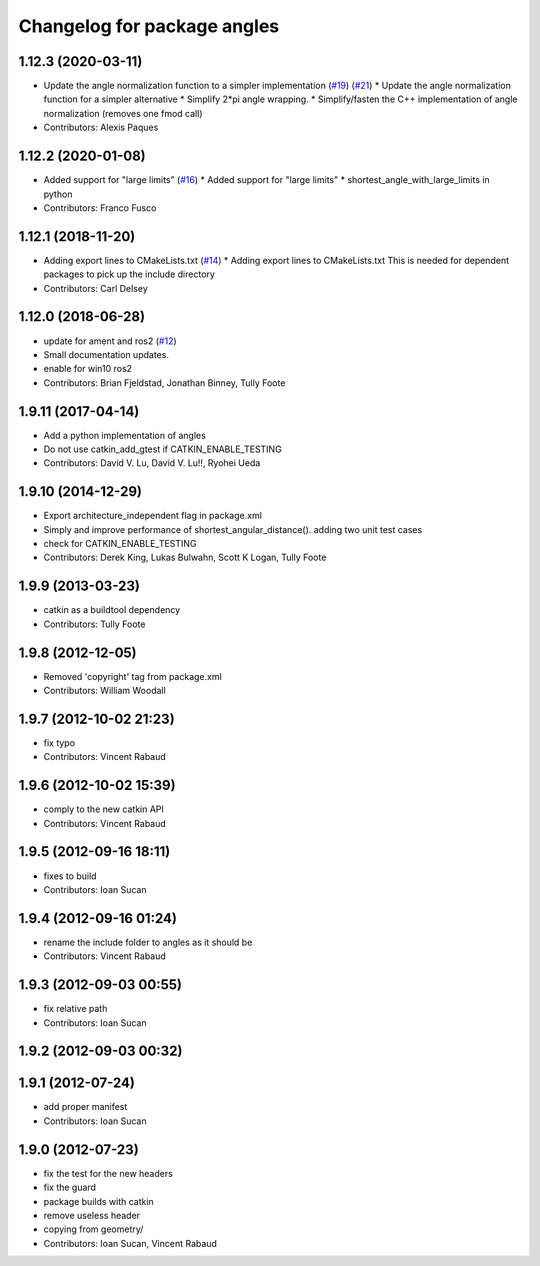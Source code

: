 ^^^^^^^^^^^^^^^^^^^^^^^^^^^^
Changelog for package angles
^^^^^^^^^^^^^^^^^^^^^^^^^^^^

1.12.3 (2020-03-11)
-------------------
* Update the angle normalization function to a simpler implementation (`#19 <https://github.com/ros/angles/issues/19>`_) (`#21 <https://github.com/ros/angles/issues/21>`_)
  * Update the angle normalization function for a simpler alternative
  * Simplify 2*pi angle wrapping.
  * Simplify/fasten the C++ implementation of angle normalization (removes one fmod call)
* Contributors: Alexis Paques

1.12.2 (2020-01-08)
-------------------
* Added support for "large limits" (`#16 <https://github.com/ros/angles/issues/16>`_)
  * Added support for "large limits"
  * shortest_angle_with_large_limits in python
* Contributors: Franco Fusco

1.12.1 (2018-11-20)
-------------------
* Adding export lines to CMakeLists.txt (`#14 <https://github.com/ros/angles/issues/14>`_)
  * Adding export lines to CMakeLists.txt
  This is needed for dependent packages to pick up the include
  directory
* Contributors: Carl Delsey

1.12.0 (2018-06-28)
-------------------
* update for ament and ros2 (`#12 <https://github.com/ros/angles/issues/12>`_)
* Small documentation updates.
* enable for win10 ros2
* Contributors: Brian Fjeldstad, Jonathan Binney, Tully Foote

1.9.11 (2017-04-14)
-------------------
* Add a python implementation of angles
* Do not use catkin_add_gtest if CATKIN_ENABLE_TESTING
* Contributors: David V. Lu, David V. Lu!!, Ryohei Ueda

1.9.10 (2014-12-29)
-------------------
* Export architecture_independent flag in package.xml
* Simply and improve performance of shortest_angular_distance(). adding two unit test cases
* check for CATKIN_ENABLE_TESTING
* Contributors: Derek King, Lukas Bulwahn, Scott K Logan, Tully Foote

1.9.9 (2013-03-23)
------------------
* catkin as a buildtool dependency
* Contributors: Tully Foote

1.9.8 (2012-12-05)
------------------
* Removed 'copyright' tag from package.xml
* Contributors: William Woodall

1.9.7 (2012-10-02 21:23)
------------------------
* fix typo
* Contributors: Vincent Rabaud

1.9.6 (2012-10-02 15:39)
------------------------
* comply to the new catkin API
* Contributors: Vincent Rabaud

1.9.5 (2012-09-16 18:11)
------------------------
* fixes to build
* Contributors: Ioan Sucan

1.9.4 (2012-09-16 01:24)
------------------------
* rename the include folder to angles as it should be
* Contributors: Vincent Rabaud

1.9.3 (2012-09-03 00:55)
------------------------
* fix relative path
* Contributors: Ioan Sucan

1.9.2 (2012-09-03 00:32)
------------------------

1.9.1 (2012-07-24)
------------------
* add proper manifest
* Contributors: Ioan Sucan

1.9.0 (2012-07-23)
------------------
* fix the test for the new headers
* fix the guard
* package builds with catkin
* remove useless header
* copying from geometry/
* Contributors: Ioan Sucan, Vincent Rabaud
